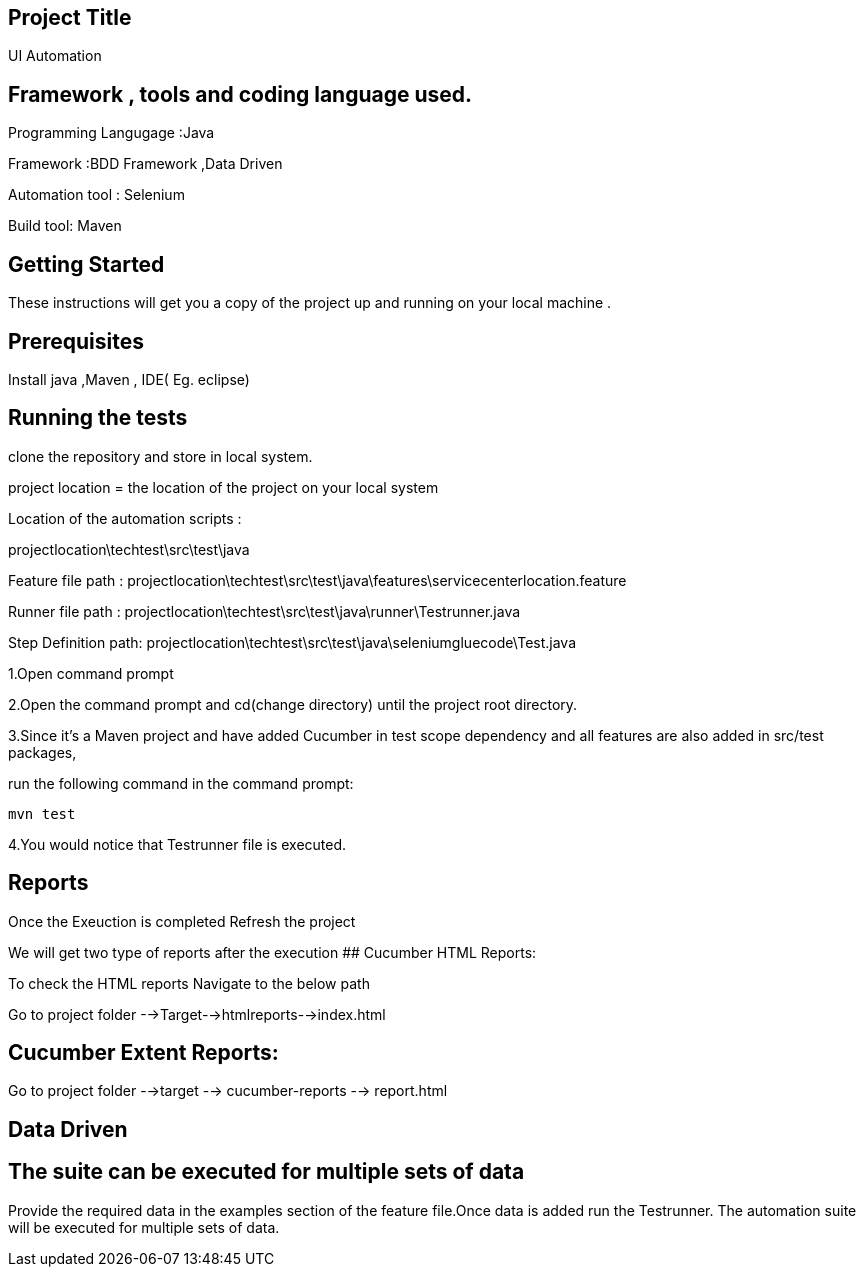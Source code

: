 ## Project Title

UI Automation

## Framework , tools and coding language used.

Programming Langugage :Java

Framework :BDD Framework ,Data Driven

Automation tool : Selenium

Build tool: Maven

## Getting Started

These instructions will get you a copy of the project up and running on your local machine .

## Prerequisites

Install java ,Maven , IDE( Eg. eclipse)

## Running the tests

clone the repository  and store in local system.


project location = the location of the project on your local system

Location of the automation scripts :

projectlocation\techtest\src\test\java

Feature file path : projectlocation\techtest\src\test\java\features\servicecenterlocation.feature

Runner file path : projectlocation\techtest\src\test\java\runner\Testrunner.java

Step Definition path: projectlocation\techtest\src\test\java\seleniumgluecode\Test.java

1.Open  command prompt

2.Open the command prompt and cd(change directory) until the project root directory.

3.Since it’s a Maven project and  have added Cucumber in test scope dependency and all features are also added in src/test packages,


run the following command in the command prompt: 

  mvn test

4.You would notice  that Testrunner file is executed.

## Reports
Once the Exeuction is completed Refresh the project 

We will get two type of reports after the execution
## Cucumber HTML Reports:

To check the HTML reports Navigate to the below path

Go to project folder -->Target-->htmlreports-->index.html

## Cucumber Extent Reports:

Go to project folder -->target --> cucumber-reports --> report.html

## Data Driven 
## The suite can be executed for multiple sets of data
Provide the required data in the examples section of the feature file.Once data is added run the Testrunner. 
The automation suite will be executed for multiple sets of data.